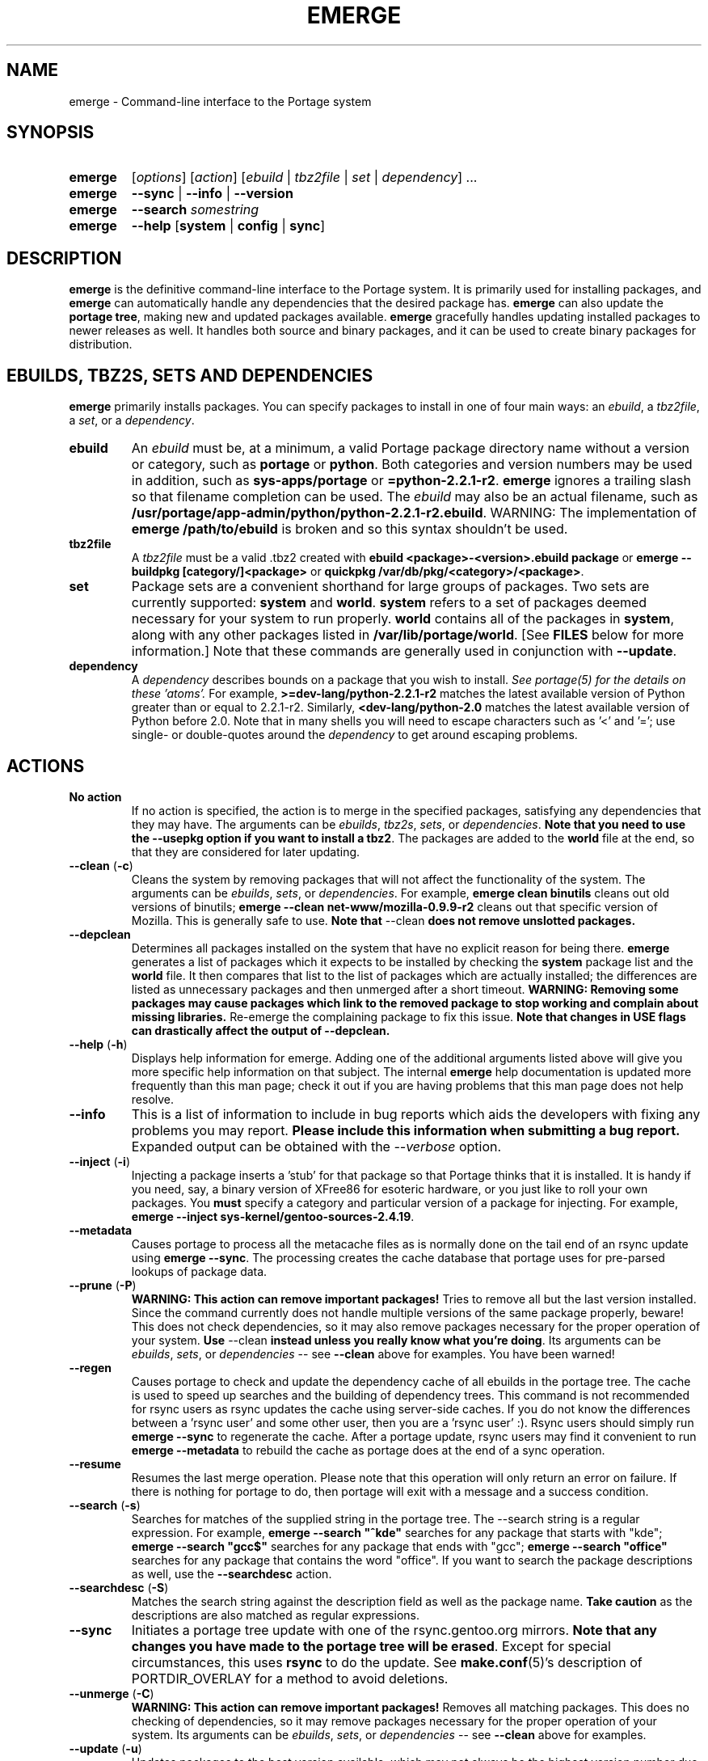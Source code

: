 .TH "EMERGE" "1" "Dec 2005" "Portage 2.1" "Portage"
.SH "NAME"
emerge \- Command\-line interface to the Portage system
.SH "SYNOPSIS"
.TP
.BR emerge
[\fIoptions\fR] [\fIaction\fR] [\fIebuild\fR | \fItbz2file\fR | \fIset\fR | \fIdependency\fR] ...
.TP
.BR emerge
\fB\-\-sync\fR | \fB\-\-info\fR | \fB\-\-version\fR
.TP
.BR emerge
\fB\-\-search\fR \fIsomestring\fR
.TP
.BR emerge
\fB\-\-help\fR [\fBsystem\fR | \fBconfig\fR | \fBsync\fR]
.SH "DESCRIPTION"
\fBemerge\fR is the definitive command\-line interface to the Portage
system.  It is primarily used for installing packages, and \fBemerge\fR
can automatically handle any dependencies that the desired package has.
\fBemerge\fR can also update the \fBportage tree\fR, making new and
updated packages available.  \fBemerge\fR gracefully handles updating
installed packages to newer releases as well.  It handles both source
and binary packages, and it can be used to create binary packages for
distribution.
.SH "EBUILDS, TBZ2S, SETS AND DEPENDENCIES"
\fBemerge\fR primarily installs packages.  You can specify
packages to install in one of four main ways: an \fIebuild\fR,
a \fItbz2file\fR, a \fIset\fR, or a \fIdependency\fR.
.LP
.TP
.BR ebuild
An \fIebuild\fR must be, at a minimum, a valid Portage
package directory name without a version or category, such as
\fBportage\fR or \fBpython\fR.
Both categories and version numbers may be used in addition, such
as \fBsys\-apps/portage\fR or \fB=python\-2.2.1\-r2\fR.
\fBemerge\fR
ignores a trailing slash so that filename completion can be used.
The \fIebuild\fR may also be an actual filename, such as
\fB/usr/portage/app\-admin/python/python\-2.2.1\-r2.ebuild\fR.
WARNING: The implementation of \fBemerge /path/to/ebuild\fR is broken and so this syntax shouldn't be used.
.TP
.BR tbz2file
A \fItbz2file\fR must be a valid .tbz2 created with \fBebuild
<package>\-<version>.ebuild package\fR or \fBemerge \-\-buildpkg 
[category/]<package>\fR or \fBquickpkg /var/db/pkg/<category>/<package>\fR.
.TP
.BR set
Package sets are a convenient shorthand for large groups of
packages.  Two sets are currently supported: \fBsystem\fR
and \fBworld\fR.  \fBsystem\fR refers to a set of packages
deemed necessary for your system to run properly.  \fBworld\fR
contains all of the packages in \fBsystem\fR, along with any
other packages listed in \fB/var/lib/portage/world\fR.  [See
\fBFILES\fR below for more information.]  Note that these
commands are generally used in conjunction with \fB\-\-update\fR.
.TP
.BR dependency
A \fIdependency\fR describes bounds on a package that you wish to install.  
\fISee portage(5) for the details on these 'atoms'.\fR  For example, 
\fB>=dev\-lang/python\-2.2.1\-r2\fR matches the latest available version of 
Python greater than or equal to 2.2.1\-r2.  Similarly, 
\fB<dev\-lang/python\-2.0\fR matches the latest available version of Python 
before 2.0.  Note that in many shells you will need to escape characters such 
as '<' and '='; use single\- or double\-quotes around the \fIdependency\fR 
to get around escaping problems.
.SH "ACTIONS"
.TP
.BR "No action"
If no action is specified, the action is to merge in the specified
packages, satisfying any dependencies that they may have.  The
arguments can be \fIebuilds\fR, \fItbz2s\fR, \fIsets\fR, or
\fIdependencies\fR.  \fBNote that you need to use the \-\-usepkg 
option if you want to install a tbz2\fR.  The packages are added
to the \fBworld\fR file at the end, so that they are considered for
later updating.  
.TP
.BR "\-\-clean " (\fB\-c\fR)
Cleans the system by removing packages that will not affect the
functionality of the system.  The arguments can be \fIebuilds\fR,
\fIsets\fR, or \fIdependencies\fR.  For example, \fBemerge
clean binutils\fR cleans out old versions of binutils;
\fBemerge \-\-clean net\-www/mozilla\-0.9.9\-r2\fR cleans out that
specific version of Mozilla.  This is generally safe to use.
\fBNote that\fR \-\-clean \fBdoes not remove unslotted packages.\fR
.TP
.BR \-\-depclean
Determines all packages installed on the system that have no 
explicit reason for being there.  \fBemerge\fR generates a list 
of packages which it expects to be installed by checking the 
\fBsystem\fR package list and the \fBworld\fR file.  It then 
compares that list to the list of packages which are actually 
installed; the differences are listed as unnecessary packages 
and then unmerged after a short timeout.  \fBWARNING: Removing some 
packages may cause packages which link to the removed package 
to stop working and complain about missing libraries.\fR 
Re\-emerge the complaining package to fix this issue.
\fBNote that changes in USE flags can drastically affect the 
output of \-\-depclean.\fR
.TP
.BR "\-\-help " (\fB\-h\fR)
Displays help information for emerge.  Adding one of the additional
arguments listed above will give you more specific help information
on that subject.  The internal \fBemerge\fR help documentation is
updated more frequently than this man page; check it out if you
are having problems that this man page does not help resolve.
.TP
.BR \-\-info
This is a list of information to include in bug reports which aids the 
developers with fixing any problems you may report.  \fBPlease include this 
information when submitting a bug report.\fR  Expanded output can be obtained 
with the \fI\-\-verbose\fR option.
.TP
.BR "\-\-inject " (\fB\-i\fR)
Injecting a package inserts a 'stub' for that package so that Portage
thinks that it is installed.  It is handy if you need, say, a binary
version of XFree86 for esoteric hardware, or you just like to roll
your own packages.  You \fBmust\fR specify a category and particular
version of a package for injecting.  For example,
\fBemerge \-\-inject sys\-kernel/gentoo\-sources\-2.4.19\fR.
.TP
.BR \-\-metadata
Causes portage to process all the metacache files as is normally done on the 
tail end of an rsync update using \fBemerge \-\-sync\fR.  The processing 
creates the cache database that portage uses for pre\-parsed lookups of 
package data.
.TP
.BR "\-\-prune " (\fB\-P\fR)
\fBWARNING: This action can remove important packages!\fR  Tries to remove 
all but the last version installed.  Since the command currently does not 
handle multiple versions of the same package properly, beware!  This does not 
check dependencies, so it may also remove packages necessary for the proper 
operation of your system.  \fBUse\fR \-\-clean \fBinstead unless you really 
know what you're doing\fR.  Its arguments can be \fIebuilds\fR, 
\fIsets\fR, or \fIdependencies\fR \-\- see \fB\-\-clean\fR above for 
examples.  You have been warned!
.TP
.BR \-\-regen
Causes portage to check and update the dependency cache of all ebuilds in the 
portage tree.  The cache is used to speed up searches and the building of 
dependency trees.  This command is not recommended for rsync users as rsync 
updates the cache using server\-side caches.  If you do not know the 
differences between a 'rsync user' and some other user, then you are a 'rsync 
user' :).  Rsync users should simply run \fBemerge \-\-sync\fR to regenerate 
the cache.  After a portage update, rsync users may find it convenient to run 
\fBemerge \-\-metadata\fR to rebuild the cache as portage does at the end of 
a sync operation.
.TP
.BR "\-\-resume"
Resumes the last merge operation.  Please note that this operation
will only return an error on failure.  If there is nothing for portage
to do, then portage will exit with a message and a success condition.
.TP
.BR "\-\-search " (\fB\-s\fR)
Searches for matches of the supplied string in the portage tree.
The \-\-search string is a regular expression.  For example, \fBemerge
\-\-search "^kde"\fR searches for any package that starts with "kde";
\fBemerge \-\-search "gcc$"\fR searches for any package that ends with
"gcc"; \fBemerge \-\-search "office"\fR searches for any package that
contains the word "office".  If you want to search the package
descriptions as well, use the \fB\-\-searchdesc\fR action.
.TP
.BR "\-\-searchdesc " (\fB\-S\fR)
Matches the search string against the description field as well as
the package name.  \fBTake caution\fR as the descriptions are also
matched as regular expressions.
.TP
.BR \-\-sync
Initiates a portage tree update with one of the rsync.gentoo.org
mirrors.  \fBNote that any changes you have made to the portage
tree will be erased\fR.  Except for special circumstances, 
this uses \fBrsync\fR to do the update.  See \fBmake.conf\fR(5)'s 
description of PORTDIR_OVERLAY for a method to avoid deletions.
.TP
.BR "\-\-unmerge " (\fB\-C\fR)
\fBWARNING: This action can remove important packages!\fR Removes
all matching packages.  This does no checking of dependencies, so
it may remove packages necessary for the proper operation of your
system.  Its arguments can be \fIebuilds\fR, \fIsets\fR, or
\fIdependencies\fR \-\- see \fB\-\-clean\fR above for examples.
.TP
.BR "\-\-update " (\fB\-u\fR)
Updates packages to the best version available, which may not always be the 
highest version number due to masking for testing and development.  This will 
also update direct dependencies which may not be what you want.  In general, 
use this option only in combination with the world or system target.
.TP
.BR "\-\-upgradeonly " (\fB\-U\fR)
Updates packages, but excludes updates that would result in a lower version of 
the package being installed.  \fBSLOT\fRs are considered at a basic level.
.br 
This option is deprecated and should not be used anymore.  Please use the 
/etc/portage/package.* files from now on.
.TP
.BR "\-\-version " (\fB\-V\fR)
Displays the version number of \fBemerge\fR.
.TP
.BR "\-\-config "
Run package specific actions needed to  be  executed  after  the
emerge  process  has completed.  This usually entails configuration
file setup or other similar setups that the user  may  wish to run.
.SH "OPTIONS"
.TP
.BR "\-\-alphabetical "
When displaying USE and other flag output, combines the enabled and
disabled lists into one list and sorts the whole list alphabetically.
.TP
.BR "\-\-ask " (\fB\-a\fR)
Before performing the merge, display what ebuilds and tbz2s will be installed, 
in the same format as when using \fB\-\-pretend\fR; then ask whether to 
continue with the merge or abort.  Using \fB\-\-ask\fR is more efficient than 
using \fB\-\-pretend\fR and then executing the same command without 
\fB\-\-pretend\fR, as dependencies will only need to be calculated once.
.TP
.BR "\-\-buildpkg " (\fB\-b\fR)
Tells emerge to build binary packages for all ebuilds processed in
addition to actually merging the packages.  Useful for maintainers
or if you administrate multiple Gentoo Linux systems (build once,
emerge tbz2s everywhere).  The package will be created in the
\fI${PKGDIR}/All\fR directory.  An alternative for already\-merged
packages is to use \fBquickpkg\fR which creates a tbz2 from the
live filesystem.
.TP
.BR "\-\-buildpkgonly " (\fB\-B\fR)
Creates binary packages for all ebuilds processed without actually
merging the packages.  This comes with the caveat that all build-time 
dependencies must already be emerged on the system.
.TP
.BR "\-\-changelog " (\fB\-l\fR)
Use this in conjunction with the \fB\-\-pretend\fR option.  This will
show the ChangeLog entries for all the packages that will be upgraded.
.TP
.BR "\-\-columns"
Used alongside \fB\-\-pretend\fR to cause the package name, new version, 
and old version to be displayed in an aligned format for easy cut\-n\-paste.
.TP
.BR "\-\-debug " (\fB\-d\fR)
Tells emerge to run the emerge command in \fB\-\-debug\fR mode.  In this
mode the bash build environment will run with the \-x option,
causing it to output verbose debugging information to stdout.
\fB\-\-debug\fR is great for finding bash syntax errors.
.TP
.BR "\-\-deep " (\fB\-D\fR)
When used in conjunction with \fB\-\-update\fR, this flag forces
\fBemerge\fR to consider the entire dependency tree of packages,
instead of checking only the immediate dependencies of the packages.
As an example, this catches updates in libraries that are not directly
listed in the dependencies of a package.
.TP
.BR "\-\-emptytree " (\fB\-e\fR)
Reinstalls all world packages and their dependencies to the current USE 
specifications while differing from the installed set of packages as 
little as possible.  You should run with \fB\-\-pretend\fR first to make 
sure the result is what you expect.
.TP
.BR "\-\-fetchonly " (\fB\-f\fR)
Instead of doing any package building, just perform fetches for all
packages (the main package as well as all dependencies).
.TP
.BR "\-\-fetch\-all\-uri " (\fB\-F\fR)
Instead of doing any package building, just perform fetches for all
packages (the main package as well as all dependencies), grabbing all potential
files.
.TP
.BR "\-\-getbinpkg " (\fB\-g\fR)
Using the server and location defined in \fIPORTAGE_BINHOST\fR (see 
\fBmake.conf\fR(5)), portage will download the information from each binary 
package found and it will use that information to help build the dependency 
list.  This option implies \fB\-k\fR.  (Use \fB\-gK\fR for binary\-only merging.)
.TP
.BR "\-\-getbinpkgonly " (\fB\-G\fR)
This option is identical to \fB\-g\fR, as above, except it will not use ANY 
information from the local machine.  All binaries will be downloaded from the 
remote server without consulting packages existing in the local packages 
directory.
.TP
.BR "\-\-ignore-default-opts"
Causes \fIEMERGE_DEFAULT_OPTS\fR (see \fBmake.conf\fR(5)) to be ignored.
.TP
.BR "\-\-newuse " (\fB\-N\fR)
Tells emerge to include installed packages where USE flags have changed since 
compilation.  An asterisk marks when a USE flag has changed since the package 
was compiled.
.TP
.BR "\-\-nocolor "
Make sure none of the output from portage contains color.
.TP
.BR "\-\-noconfmem"
Causes portage to disregard merge records indicating that a config file
inside of a \fBCONFIG_PROTECT\fR directory has been merged already.  Portage
will normally merge those files only once to prevent the user from
dealing with the same config multiple times.  This flag will cause the
file to always be merged.
.TP
.BR "\-\-nodeps " (\fB\-O\fR)
Merges specified packages without merging any dependencies.  Note that
the build may fail if the dependencies aren't satisfied.
.TP
.BR "\-\-noreplace " (\fB\-n\fR)
Skips the packages specified on the command\-line that have already
been installed.  Without this option, any packages, ebuilds, or deps
you specify on the command\-line *will* cause Portage to remerge
the package, even if it is already installed.  Note that Portage will
not remerge dependencies by default.
.TP
.BR "\-\-nospinner"
Disables the spinner for the session.  The spinner is active when the
terminal device is determined to be a TTY.  This flag disables it regardless.
.TP
.BR "\-\-oneshot " (\fB\-1\fR)
Emerge as normal, but do not add the packages to the world profile
for later updating.
.TP
.BR "\-\-onlydeps " (\fB\-o\fR)
Only merge (or pretend to merge) the dependencies of the packages
specified, not the packages themselves.
.TP
.BR "\-\-pretend " (\fB\-p\fR)
Instead of actually performing the merge, simply display what *would*
have been installed if \fB\-\-pretend\fR weren't used.  Using \fB\-\-pretend\fR
is strongly recommended before installing an unfamiliar package.  In
the printout, 
.br 
 
.br 
\fIN\fR = new, (not yet installed)
.br 
\fIS\fR = new, SLOT installation (side-by-side versions) 
.br 
\fIU\fR = updating, (changing versions)
.br 
\fID\fR = downgrade, (Best version seems lower) 
.br 
\fIR\fR = replacing, (Remerging same version))
.br 
\fIF\fR = fetch restricted, (Manual download)
.br 
\fIf\fR = fetch restricted, (Already downloaded)
.br 
\fIB\fR = blocked by an already installed package
.TP
.BR "\-\-quiet " (\fB\-q\fR)
Results may vary, but the general outcome is a reduced or condensed
output from portage's displays.
.TP
.BR "\-\-skipfirst"
This option is only valid when used with \fB\-\-resume\fR.  It removes the 
first package in the resume list so that a merge may continue in the presence 
of an uncorrectable or inconsequential error.  This should only be used in 
cases where skipping the package will not result in failed dependencies.
.TP
.BR "\-\-tree " (\fB\-t\fR)
Shows the dependency tree for the given target by indenting dependencies.
This is only really useful in combination with \fB\-\-emptytree\fR or 
\fB\-\-update\fR and \fB\-\-deep\fR.
.TP
.BR "\-\-usepkg " (\fB\-k\fR) 
Tells emerge to use binary packages (from $PKGDIR) if they are available, thus possibly avoiding some 
time\-consuming compiles.  This option is useful for CD installs; you can export PKGDIR=/mnt/cdrom/packages 
and then use this option to have emerge "pull" binary packages from the CD in order to satisfy dependencies.
.TP
.BR "\-\-usepkgonly " (\fB\-K\fR)
Tells emerge to only use binary packages (from $PKGDIR).  All the binary 
packages must be available at the time of dependency calculation or emerge 
will simply abort.  Portage does not use $PORTDIR when calculating dependency 
information so all masking information is ignored.
.TP
.BR "\-\-verbose " (\fB\-v\fR)
Tell emerge to run in verbose mode.  Currently this flag causes emerge to print out GNU info errors, if any, and to show the USE flags that will be used for each package when pretending.
.SH "ENVIRONMENT OPTIONS"
.TP
\fBROOT\fR = \fI[path]\fR
Use \fBROOT\fR to specify the target root filesystem to be used for
merging packages or ebuilds.
.br
Defaults to /.
.SH "ENVIRONMENT OPTIONS"
.TP
\fBROOT\fR = \fI[path]\fR
Use \fBROOT\fR to specify the target root filesystem to be used for
merging packages or ebuilds.
.br
Defaults to /.
.SH "OUTPUT"
When utilizing \fBemerge\fR with the \fB\-\-pretend\fR and \fB\-\-verbose\fR 
flags, the output may be a little hard to understand at first.  This section
explains the abbreviations.
.TP
.B [blocks B     ] app\-text/dos2unix (from pkg app\-text/hd2u\-0.8.0)
Dos2unix is Blocking hd2u from being emerged.  Blockers are defined when
two packages will clobber each others files, or otherwise cause some form
of breakage in your system.  However, blockers usually do not need to be
simultaneously emerged because they usually provide the same functionality.
.TP
.B [ebuild  N    ] app\-games/qstat\-25c
Qstat is New to your system, and will be emerged for the first time.
.TP
.B [ebuild  NS   ] dev-libs/glib-2.4.7
You already have a version of glib installed, but a 'new' version in 
a different SLOT is available.
.TP
.B [ebuild   R   ] sys\-apps/sed\-4.0.5
Sed 4.0.5 has already been emerged, but if you run the command, then 
portage will Re\-emerge the specified package (sed in this case).
.TP
.B [ebuild    F  ] media\-video/realplayer\-8\-r6
The realplayer package requires that you Fetch the sources manually.  
When you attempt to emerge the package, if the sources are not found, 
then portage will halt and you will be provided with instructions on how 
to download the required files.
.TP
.B [ebuild    f  ] media\-video/realplayer\-8\-r6
The realplayer package's files are already downloaded.
.TP
.B [ebuild     U ] net\-fs/samba\-2.2.8_pre1 [2.2.7a]
Samba 2.2.7a has already been emerged and can be Updated to version 
2.2.8_pre1.
.TP
.B [ebuild     UD] media\-libs/libgd\-1.8.4 [2.0.11]
Libgd 2.0.11 is already emerged, but if you run the command, then 
portage will Downgrade to version 1.8.4 for you.
.br 
This may occur if a newer version of a package has been masked because it is
broken or it creates a security risk on your system and a fix has not been
released yet.
.br 
Another reason this may occur is if a package you are trying to emerge requires
an older version of a package in order to emerge successfully.  In this case,
libgd 2.x is incompatible with libgd 1.x.  This means that packages that were
created with libgd 1.x will not compile with 2.x and must downgrade libgd first
before they can emerge.
.TP
.B [ebuild     U ] sys\-devel/distcc\-2.16 [2.13\-r1] USE="ipv6* \-gtk \-qt%"
Here we see that the make.conf variable \fBUSE\fR affects how this package is
built.  In this example, ipv6 optional support is enabled and both gtk and qt
support are disabled.  The asterisk following ipv6 indicates that ipv6 support
was disabled the last time this packages was installed.  The percent sign
following qt indicates that the qt option has been added to the package since
it was last installed.
.br
\fB*Note:\fR Flags that haven't changed since the last install are only
displayed when you use the \fB\-\-pretend\fR and \fB\-\-verbose\fR options.
Using the \fB\-\-quiet\fR option will prevent all information from being
displayed.
.SH "NOTES"
You should almost always precede any package install or update attempt with a 
\fB\-\-pretend\fR install or update.  This lets you see how much will be 
done, and shows you any blocking packages that you will have to rectify.  
This goes doubly so for the \fBsystem\fR and \fBworld\fR sets, which can 
update a large number of packages if the portage tree has been particularly 
active.
.LP
You also want to typically use \fB\-\-update\fR, which ignores packages that 
are already fully updated but upgrades those that are not.
.LP
When you install a package with uninstalled dependencies and do
not explicitly state those dependencies in the list of parameters,
they will not be added to the world file.  If you want them to be
detected for world updates, make sure to explicitly list them as
parameters to \fBemerge\fR.
.LP
\fBUSE variables\fR may be specified on the command line to
override those specified in the default locations, letting you
avoid using some dependencies you may not want to have.  \fBUSE
flags specified on the command line are NOT remembered\fR.  For
example, \fBUSE="\-X \-gnome" emerge mc\fR will emerge mc with
those USE settings.  If you want those USE settings to be more 
permanent, you can put them in /etc/portage/package.use instead.
.LP
If \fBemerge \-\-update system\fR or \fBemerge \-\-update world\fR
fails with an error message, it may be that an ebuild uses some
newer feature not present in this version of \fBemerge\fR.  You
can use \fBemerge \-\-update portage\fR to upgrade to the lastest
version, which should support any necessary new features.
.SH "MASKED PACKAGES"
\fINOTE: Please use caution when using development packages.  Problems
and bugs resulting from misusing masked packages drains Gentoo
developer time.  Please be sure you are capable of handling any problems
that may ensue.\fR
.LP
Masks in \fBportage\fR provide three primary functions: they allow a
testing period where the packages can be used in live machines; they
prevent the use of a package when it will fail; and they mask existing
packages that are broken or could pose a security risk.  Masking can be
done by two methods: \fBpackage.mask\fR and \fBKEYWORDS\fR.  Read below
to find out how to unmask in either case.  Also note that if you give 
\fBemerge\fR an ebuild, then all forms of masking will be ignored and
\fBemerge\fR will attempt to emerge the package.
.TP
.BR package.mask
The \fBpackage.mask\fR file primarily blocks the use of packages that cause
problems or are known to have issues on different systems.  It resides in
\fI/usr/portage/profiles\fR.
.TP
.BR KEYWORDS
The \fBKEYWORDS\fR variable in an \fBebuild\fR file is also used for masking 
a package still in testing.  There are architecture\-specific keywords for 
each package that let \fBportage\fR know which systems are compatible with 
the package.  Packages which compile on an architecture, but have not been 
proven to be "stable", are masked with a tilde (\fB~\fR) in front of the 
architecture name.  \fBemerge\fR examines the \fBACCEPT_KEYWORDS\fR environment 
variable to allow or disallow the emerging of a package masked by \fBKEYWORDS\fR.  
To inform \fBemerge\fR that it should build these 'testing' versions 
of packages, you should update your \fI/etc/portage/package.keywords\fR file 
to list the packages you want the 'testing' version.  See \fBportage\fR(5) for 
more information.
.SH "REPORTING BUGS"
Please report any bugs you encounter through our website:
.LP
\fBhttp://bugs.gentoo.org/\fR
.LP
Please include the output of \fBemerge \-\-info\fR when you submit your
bug report.
.SH "AUTHORS"
.nf
Daniel Robbins <drobbins@gentoo.org>
Geert Bevin <gbevin@gentoo.org>
Achim Gottinger <achim@gentoo.org>
Nicholas Jones <carpaski@gentoo.org>
Phil Bordelon <phil@thenexusproject.org>
Mike Frysinger <vapier@gentoo.org>
Marius Mauch <genone@gentoo.org>
.fi
.SH "FILES"
.TP
\fB/var/lib/portage/world\fR 
Contains a list of all user\-specified packages.  You can safely edit
this file, adding packages that you want to be considered in \fBworld\fR
set updates and removing those that you do not want to be considered.
.TP
\fB/etc/make.conf\fR 
Contains variables for the build process, overriding those in
\fBmake.globals\fR.  \fBYou should edit this file instead of the ones
listed below\fR.
.TP
.B /etc/dispatch\-conf.conf
Contains settings to handle automatic updates/backups of configuration 
files.
.TP
\fB/etc/make.profile/make.defaults\fR
Contains profile\-specific variables for the build process.  \fBDo not
edit this file\fR.
.TP
\fB/etc/make.profile/use.defaults\fR
Contains a list of packages which, if installed, cause the respective USE 
flag to be enabled by default.  \fBDo not edit this file\fR.
.TP
\fB/usr/portage/profiles/use.desc\fR 
Contains the master list of USE flags with descriptions of their
functions.  \fBDo not edit this file\fR.
.TP
\fB/etc/make.profile/virtuals\fR 
Contains a list of default packages used to resolve virtual dependencies.
\fBDo not edit this file\fR.
.TP
\fB/etc/make.profile/packages\fR
Contains a list of packages used for the base system.  The \fBsystem\fR
and \fBworld\fR sets consult this file.  \fBDo not edit this file\fR.
.TP
\fB/etc/make.globals\fR 
Contains the default variables for the build process.  \fBDo not edit
this file\fR.
.SH "SEE ALSO"
.BR "emerge \-\-help",
.BR ebuild (1),
.BR ebuild (5),
.BR make.conf (5),
.BR portage (5)
.LP
A number of helper applications reside in \fI@PORTAGE_BASE@bin\fR.
.LP
The \fBapp\-portage/gentoolkit\fR package contains useful scripts such as 
\fBequery\fR (a package query tool).
